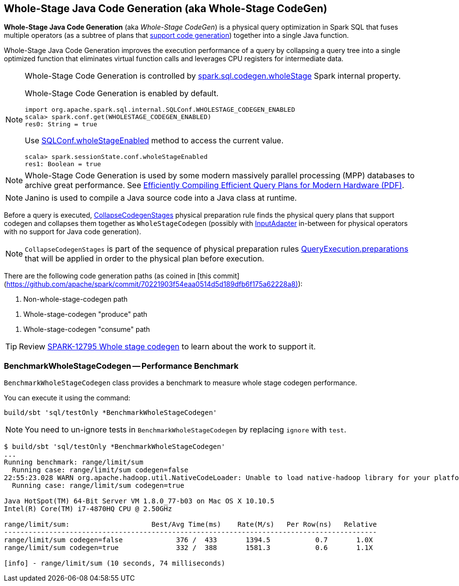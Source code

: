 == Whole-Stage Java Code Generation (aka Whole-Stage CodeGen)

*Whole-Stage Java Code Generation* (aka _Whole-Stage CodeGen_) is a physical query optimization in Spark SQL that fuses multiple operators (as a subtree of plans that link:spark-sql-CodegenSupport.adoc[support code generation]) together into a single Java function.

Whole-Stage Java Code Generation improves the execution performance of a query by collapsing a query tree into a single optimized function that eliminates virtual function calls and leverages CPU registers for intermediate data.

[NOTE]
====
Whole-Stage Code Generation is controlled by link:spark-sql-properties.adoc#spark.sql.codegen.wholeStage[spark.sql.codegen.wholeStage] Spark internal property.

Whole-Stage Code Generation is enabled by default.

[source, scala]
----
import org.apache.spark.sql.internal.SQLConf.WHOLESTAGE_CODEGEN_ENABLED
scala> spark.conf.get(WHOLESTAGE_CODEGEN_ENABLED)
res0: String = true
----

Use link:spark-sql-SQLConf.adoc#wholeStageEnabled[SQLConf.wholeStageEnabled] method to access the current value.

[source, scala]
----
scala> spark.sessionState.conf.wholeStageEnabled
res1: Boolean = true
----
====

NOTE: Whole-Stage Code Generation is used by some modern massively parallel processing (MPP) databases to archive great performance. See http://www.vldb.org/pvldb/vol4/p539-neumann.pdf[Efficiently Compiling Efficient Query Plans for Modern Hardware (PDF)].

NOTE: Janino is used to compile a Java source code into a Java class at runtime.

[[CollapseCodegenStages]]
Before a query is executed, link:spark-sql-CollapseCodegenStages.adoc[CollapseCodegenStages] physical preparation rule finds the physical query plans that support codegen and collapses them together as `WholeStageCodegen` (possibly with link:spark-sql-SparkPlan-InputAdapter.adoc[InputAdapter] in-between for physical operators with no support for Java code generation).

NOTE: `CollapseCodegenStages` is part of the sequence of physical preparation rules link:spark-sql-QueryExecution.adoc#preparations[QueryExecution.preparations] that will be applied in order to the physical plan before execution.

There are the following code generation paths (as coined in [this commit](https://github.com/apache/spark/commit/70221903f54eaa0514d5d189dfb6f175a62228a8)):

1. Non-whole-stage-codegen path

[[produce-path]]
1. Whole-stage-codegen "produce" path

[[consume-path]]
1. Whole-stage-codegen "consume" path

TIP: Review https://issues.apache.org/jira/browse/SPARK-12795[SPARK-12795 Whole stage codegen] to learn about the work to support it.

=== [[BenchmarkWholeStageCodegen]] BenchmarkWholeStageCodegen -- Performance Benchmark

`BenchmarkWholeStageCodegen` class provides a benchmark to measure whole stage codegen performance.

You can execute it using the command:

```
build/sbt 'sql/testOnly *BenchmarkWholeStageCodegen'
```

NOTE: You need to un-ignore tests in `BenchmarkWholeStageCodegen` by replacing `ignore` with `test`.

```
$ build/sbt 'sql/testOnly *BenchmarkWholeStageCodegen'
...
Running benchmark: range/limit/sum
  Running case: range/limit/sum codegen=false
22:55:23.028 WARN org.apache.hadoop.util.NativeCodeLoader: Unable to load native-hadoop library for your platform... using builtin-java classes where applicable
  Running case: range/limit/sum codegen=true

Java HotSpot(TM) 64-Bit Server VM 1.8.0_77-b03 on Mac OS X 10.10.5
Intel(R) Core(TM) i7-4870HQ CPU @ 2.50GHz

range/limit/sum:                    Best/Avg Time(ms)    Rate(M/s)   Per Row(ns)   Relative
-------------------------------------------------------------------------------------------
range/limit/sum codegen=false             376 /  433       1394.5           0.7       1.0X
range/limit/sum codegen=true              332 /  388       1581.3           0.6       1.1X

[info] - range/limit/sum (10 seconds, 74 milliseconds)
```
